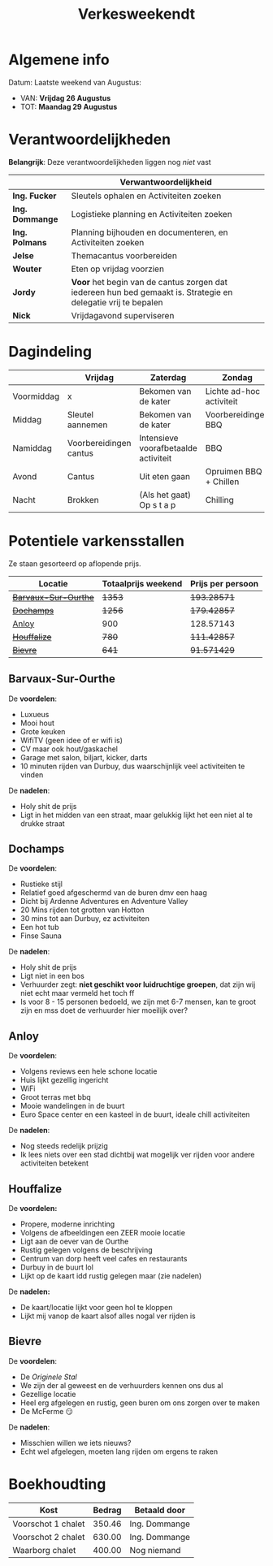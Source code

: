 #+title: Verkesweekendt

[[./img/verke.jpg]]

* Algemene info
Datum: Laatste weekend van Augustus:
- VAN: *Vrijdag 26 Augustus*
- TOT: *Maandag 29 Augustus*

* Verantwoordelijkheden
*Belangrijk*: Deze verantwoordelijkheden liggen nog /niet/ vast
|---------------+-------------------------------------------------------------------------------------------------------------|
|               | Verwantwoordelijkheid                                                                                       |
|---------------+-------------------------------------------------------------------------------------------------------------|
| *Ing. Fucker*   | Sleutels ophalen en Activiteiten zoeken                                                                     |
|---------------+-------------------------------------------------------------------------------------------------------------|
| *Ing. Dommange* | Logistieke planning en Activiteiten zoeken                                                                  |
|---------------+-------------------------------------------------------------------------------------------------------------|
| *Ing. Polmans*  | Planning bijhouden en documenteren, en Activiteiten zoeken                                                  |
|---------------+-------------------------------------------------------------------------------------------------------------|
| *Jelse*         | Themacantus voorbereiden                                                                                    |
|---------------+-------------------------------------------------------------------------------------------------------------|
| *Wouter*        | Eten op vrijdag voorzien                                                                                    |
|---------------+-------------------------------------------------------------------------------------------------------------|
| *Jordy*         | *Voor* het begin van de cantus zorgen dat iedereen hun bed gemaakt is. Strategie en delegatie vrij te bepalen |
|---------------+-------------------------------------------------------------------------------------------------------------|
| *Nick*          | Vrijdagavond superviseren                                                                                   |
|---------------+-------------------------------------------------------------------------------------------------------------|

* Dagindeling
|------------+------------------------+--------------------------------------+--------------------------+-----------------|
|            | Vrijdag                | Zaterdag                             | Zondag                   | Maandag         |
|------------+------------------------+--------------------------------------+--------------------------+-----------------|
| Voormiddag | x                      | Bekomen van de kater                 | Lichte ad-hoc activiteit | Grote kuis      |
|------------+------------------------+--------------------------------------+--------------------------+-----------------|
| Middag     | Sleutel aannemen       | Bekomen van de kater                 | Voorbereidingen BBQ      | Sleutel afgeven |
|------------+------------------------+--------------------------------------+--------------------------+-----------------|
| Namiddag   | Voorbereidingen cantus | Intensieve voorafbetaalde activiteit | BBQ                      | x               |
|------------+------------------------+--------------------------------------+--------------------------+-----------------|
| Avond      | Cantus                 | Uit eten gaan                        | Opruimen BBQ + Chillen   | x               |
|------------+------------------------+--------------------------------------+--------------------------+-----------------|
| Nacht      | Brokken                | (Als het gaat) Op s t a p            | Chilling                 | x               |
|------------+------------------------+--------------------------------------+--------------------------+-----------------|

* Potentiele varkensstallen
Ze staan gesorteerd op aflopende prijs.
| Locatie              | Totaalprijs weekend | Prijs per persoon |
|----------------------+---------------------+-------------------|
| +[[https://www.natuurhuisje.be/vakantiehuisje/63680][Barvaux-Sur-Ourthe]]+ |              +1353+ |       +193.28571+ |
| +[[https://www.natuurhuisje.be/vakantiehuisje/35564][Dochamps]]+           |              +1256+ |       +179.42857+ |
| [[https://www.natuurhuisje.be/vakantiehuisje/31967][Anloy]]                |                 900 |         128.57143 |
| +[[https://www.natuurhuisje.be/vakantiehuisje/31204][Houffalize]]+         |               +780+ |       +111.42857+ |
| +[[https://www.natuurhuisje.be/vakantiehuisje/28915][Bievre]]+             |               +641+ |       +91.571429+ |
#+TBLFM: $3=$2/7

** Barvaux-Sur-Ourthe
De *voordelen*:
- Luxueus
- Mooi hout
- Grote keuken
- WifiTV (geen idee of er wifi is)
- CV maar ook hout/gaskachel
- Garage met salon, biljart, kicker, darts
- 10 minuten rijden van Durbuy, dus waarschijnlijk veel activiteiten te vinden
De *nadelen*:
- Holy shit de prijs
- Ligt in het midden van een straat, maar gelukkig lijkt het een niet al te drukke straat

** Dochamps
De *voordelen*:
- Rustieke stijl
- Relatief goed afgeschermd van de buren dmv een haag
- Dicht bij Ardenne Adventures en Adventure Valley
- 20 Mins rijden tot grotten van Hotton
- 30 mins tot aan Durbuy, ez activiteiten
- Een hot tub
- Finse Sauna
De *nadelen*:
- Holy shit de prijs
- Ligt niet in een bos
- Verhuurder zegt: *niet geschikt voor luidruchtige groepen*, dat zijn wij niet echt maar vermeld het toch ff
- Is voor 8 - 15 personen bedoeld, we zijn met 6-7 mensen, kan te groot zijn en mss doet de verhuurder hier moeilijk over?

** Anloy
De *voordelen*:
- Volgens reviews een hele schone locatie
- Huis lijkt gezellig ingericht
- WiFi
- Groot terras met bbq
- Mooie wandelingen in de buurt
- Euro Space center en een kasteel in de buurt, ideale chill activiteiten
De *nadelen*:
- Nog steeds redelijk prijzig
- Ik lees niets over een stad dichtbij wat mogelijk ver rijden voor andere activiteiten betekent

** Houffalize
De *voordelen:*
- Propere, moderne inrichting
- Volgens de afbeeldingen een ZEER mooie locatie
- Ligt aan de oever van de Ourthe
- Rustig gelegen volgens de beschrijving
- Centrum van dorp heeft veel cafes en restaurants
- Durbuy in de buurt lol
- Lijkt op de kaart idd rustig gelegen maar (zie nadelen)
De *nadelen:*
- De kaart/locatie lijkt voor geen hol te kloppen
- Lijkt mij vanop de kaart alsof alles nogal ver rijden is

** Bievre
De *voordelen*:
- De /Originele Stal/
- We zijn der al geweest en de verhuurders kennen ons dus al
- Gezellige locatie
- Heel erg afgelegen en rustig, geen buren om ons zorgen over te maken
- De McFerme 😏
De *nadelen*:
- Misschien willen we iets nieuws?
- Echt wel afgelegen, moeten lang rijden om ergens te raken

* Boekhoudting
| Kost               | Bedrag    | Betaald door  |
|--------------------+-----------+---------------|
| Voorschot 1 chalet |    350.46 | Ing. Dommange |
| Voorschot 2 chalet |    630.00 | Ing. Dommange |
| Waarborg chalet    |    400.00 | Nog niemand   |
